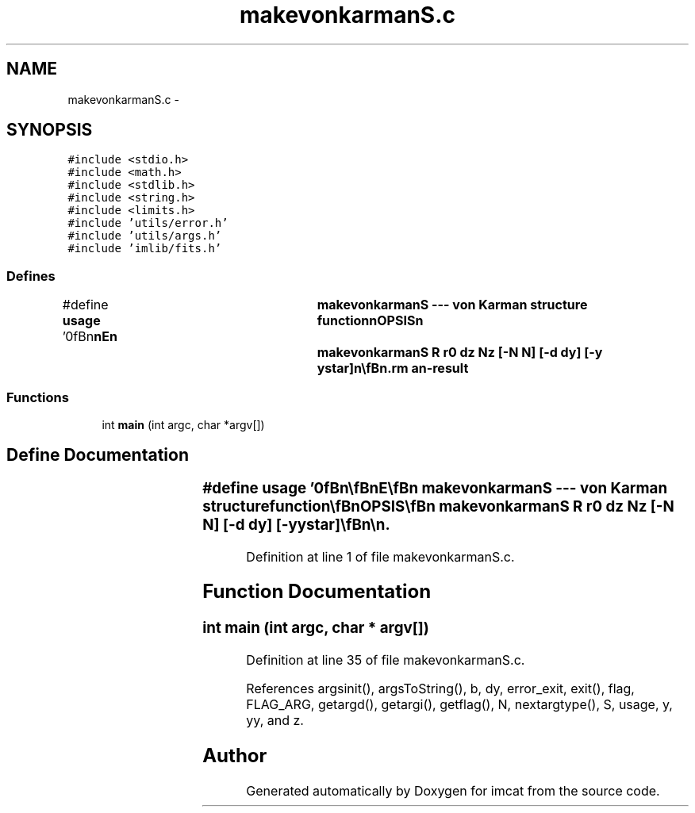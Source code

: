 .TH "makevonkarmanS.c" 3 "23 Dec 2003" "imcat" \" -*- nroff -*-
.ad l
.nh
.SH NAME
makevonkarmanS.c \- 
.SH SYNOPSIS
.br
.PP
\fC#include <stdio.h>\fP
.br
\fC#include <math.h>\fP
.br
\fC#include <stdlib.h>\fP
.br
\fC#include <string.h>\fP
.br
\fC#include <limits.h>\fP
.br
\fC#include 'utils/error.h'\fP
.br
\fC#include 'utils/args.h'\fP
.br
\fC#include 'imlib/fits.h'\fP
.br

.SS "Defines"

.in +1c
.ti -1c
.RI "#define \fBusage\fP   '\\n\\\fBn\fP\\\fBn\fP\\NAME\\\fBn\fP\\	makevonkarmanS --- von Karman structure function\\\fBn\fP\\SYNOPSIS\\\fBn\fP\\	makevonkarmanS R r0 dz Nz [-\fBN\fP \fBN\fP] [-\fBd\fP \fBdy\fP] [-y ystar]\\\fBn\fP\\\\\fBn\fP\\DESCRIPTION\\\fBn\fP\\	'makevonkarmanS' computes the function\\\fBn\fP\\\\\fBn\fP\\	S(\fBz\fP) = r0^(5/3) \fBz\fP^(-5/3) sum \fBdy\fP y (y^2 + (2 pi \fBz\fP / R)^2)^(-11/6)\\\fBn\fP\\		(1 - J0(y) exp(-(y / ystar)^2))\\\fBn\fP\\\\\fBn\fP\\	for \fBz\fP = iz * dz and 0 <= iz < Nz.\\\fBn\fP\\\\\fBn\fP\\	Options are:\\\fBn\fP\\		-\fBN\fP	\fBNy\fP	# \fBnumber\fP of steps in y (10000)\\\fBn\fP\\		-\fBd\fP	\fBdy\fP	# step size in y (0.01)\\\fBn\fP\\		-y	ystar	# integration parameter (50)\\\fBn\fP\\\\\fBn\fP\\AUTHOR\\\fBn\fP\\	Nick Kaiser:  kaiser@hawaii.edu\\\fBn\fP\\\\\fBn\fP\\\fBn\fP\\\fBn\fP'"
.br
.in -1c
.SS "Functions"

.in +1c
.ti -1c
.RI "int \fBmain\fP (int argc, char *argv[])"
.br
.in -1c
.SH "Define Documentation"
.PP 
.SS "#define \fBusage\fP   '\\n\\\fBn\fP\\\fBn\fP\\NAME\\\fBn\fP\\	makevonkarmanS --- von Karman structure function\\\fBn\fP\\SYNOPSIS\\\fBn\fP\\	makevonkarmanS R r0 dz Nz [-\fBN\fP \fBN\fP] [-\fBd\fP \fBdy\fP] [-y ystar]\\\fBn\fP\\\\\fBn\fP\\DESCRIPTION\\\fBn\fP\\	'makevonkarmanS' computes the function\\\fBn\fP\\\\\fBn\fP\\	S(\fBz\fP) = r0^(5/3) \fBz\fP^(-5/3) sum \fBdy\fP y (y^2 + (2 pi \fBz\fP / R)^2)^(-11/6)\\\fBn\fP\\		(1 - J0(y) exp(-(y / ystar)^2))\\\fBn\fP\\\\\fBn\fP\\	for \fBz\fP = iz * dz and 0 <= iz < Nz.\\\fBn\fP\\\\\fBn\fP\\	Options are:\\\fBn\fP\\		-\fBN\fP	\fBNy\fP	# \fBnumber\fP of steps in y (10000)\\\fBn\fP\\		-\fBd\fP	\fBdy\fP	# step size in y (0.01)\\\fBn\fP\\		-y	ystar	# integration parameter (50)\\\fBn\fP\\\\\fBn\fP\\AUTHOR\\\fBn\fP\\	Nick Kaiser:  kaiser@hawaii.edu\\\fBn\fP\\\\\fBn\fP\\\fBn\fP\\\fBn\fP'"
.PP
Definition at line 1 of file makevonkarmanS.c.
.SH "Function Documentation"
.PP 
.SS "int main (int argc, char * argv[])"
.PP
Definition at line 35 of file makevonkarmanS.c.
.PP
References argsinit(), argsToString(), b, dy, error_exit, exit(), flag, FLAG_ARG, getargd(), getargi(), getflag(), N, nextargtype(), S, usage, y, yy, and z.
.SH "Author"
.PP 
Generated automatically by Doxygen for imcat from the source code.
